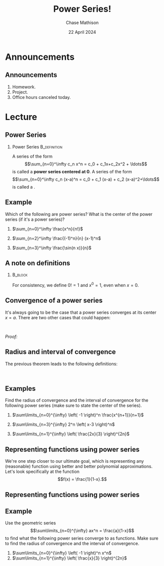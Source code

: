 #+title: Power Series!
#+author: Chase Mathison
#+date: 22 April 2024
#+email: cmathiso@su.edu
#+options: H:2 ':t ::t <:t email:t text:t todo:nil toc:nil 
#+startup: showall
#+startup: indent
#+startup: hidestars
#+startup: beamer
#+latex_class: beamer
#+latex_class_options: [presentation]
#+COLUMNS: %40ITEM %10BEAMER_env(Env) %9BEAMER_envargs(Env Args) %5BEAMER_act(Act) %4BEAMER_col(Col) %10BEAMER_extra(Extra)
#+latex_header: \mode<beamer>{\usetheme{Madrid}}
#+latex_header: \definecolor{SUred}{rgb}{0.59375, 0, 0.17969} % SU red (primary)
#+latex_header: \definecolor{SUblue}{rgb}{0, 0.17578, 0.38281} % SU blue (secondary)
#+latex_header: \setbeamercolor{palette primary}{bg=SUred,fg=white}
#+latex_header: \setbeamercolor{palette secondary}{bg=SUblue,fg=white}
#+latex_header: \setbeamercolor{palette tertiary}{bg=SUblue,fg=white}
#+latex_header: \setbeamercolor{palette quaternary}{bg=SUblue,fg=white}
#+latex_header: \setbeamercolor{structure}{fg=SUblue} % itemize, enumerate, etc
#+latex_header: \setbeamercolor{section in toc}{fg=SUblue} % TOC sections
#+latex_header: % Override palette coloring with secondary
#+latex_header: \setbeamercolor{subsection in head/foot}{bg=SUblue,fg=white}
#+latex_header: \setbeamercolor{date in head/foot}{bg=SUblue,fg=white}
#+latex_header: \institute[SU]{Shenandoah University}
#+latex_header: \titlegraphic{\includegraphics[width=0.5\textwidth]{\string~/Documents/suLogo/suLogo.pdf}}
#+latex_header: \newcommand{\R}{\mathbb{R}}

* Announcements
** Announcements
1. Homework.
2. Project.
3. Office hours canceled today.

* Lecture
** Power Series
*** Power Series                                             :B_definition:
:PROPERTIES:
:BEAMER_env: definition
:END:
A series of the form \[\sum_{n=0}^\infty c_n x^n = c_0 + c_1x+c_2x^2 +
\ldots\] is called a *power series centered at 0*. A series of the form
\[\sum_{n=0}^\infty c_n (x-a)^n = c_0 + c_1 (x-a) + c_2 (x-a)^2+\ldots\] is
called a _\hspace*{1in}_.

** Example
:PROPERTIES:
:CUSTOM_ID: example
:END:
Which of the following are power series? What is the center of the power
series (if it's a power series)?

1. \(\sum_{n=0}^\infty \frac{x^n}{n!}\)

2. \(\sum_{n=2}^\infty \frac{(-1)^n}{n} (x-1)^n\)

3. \(\sum_{n=3}^\infty \frac{\sin(n x)}{n}\)

\vspace{10in}   

** A note on definitions

***                                                               :B_block:
:PROPERTIES:
:BEAMER_env: block
:END:
For consistency, we define \(0! = 1\) and \(x^0 = 1\), even when
\(x=0\).

** Convergence of a power series
It's always going to be the case that a power series converges at its
center \(x = a\). There are two other cases that could happen:

#+begin_center
[[../img/convPowSer.png]]\\

#+end_center

/Proof:/


** Radius and interval of convergence
The previous theorem leads to the following definitions:

#+begin_center
[[../img/rofConv.png]]\\

#+end_center

\vspace{10in}
** Examples
Find the radius of convergence and the interval of convergence
for the following power series (make sure to state the center of the
series).

1. \(\sum\limits_{n=0}^{\infty} \left( -1 \right)^n
      \frac{x^{n+1}}{n+1}\)

2. \(\sum\limits_{n=3}^{\infty} 2^n \left( x-3 \right)^n\)

3. \(\sum\limits_{n=1}^{\infty} \left( \frac{2x}{3} \right)^{2n}\)

\vspace{10in}

** Representing functions using power series
We're one step closer to our ultimate goal, which is representing any
(reasonable) function using better and better polynomial
approximations. Let's look specifically at the function \[f(x) =
\frac{1}{1-x}.\]
\vspace{10in}
** Representing functions using power series

** Example
Use the geometric series
\[\sum\limits_{n=0}^{\infty} ax^n = \frac{a}{1-x}\] to find what the
following power series converge to as functions. Make sure to find the radius
of convergence and the interval of convergence.


1. \(\sum\limits_{n=0}^{\infty} \left( -1 \right)^n x^n\)
2. \(\sum\limits_{n=1}^{\infty} \left( \frac{x}{3} \right)^{2n}\)
   
\vspace{10in}


